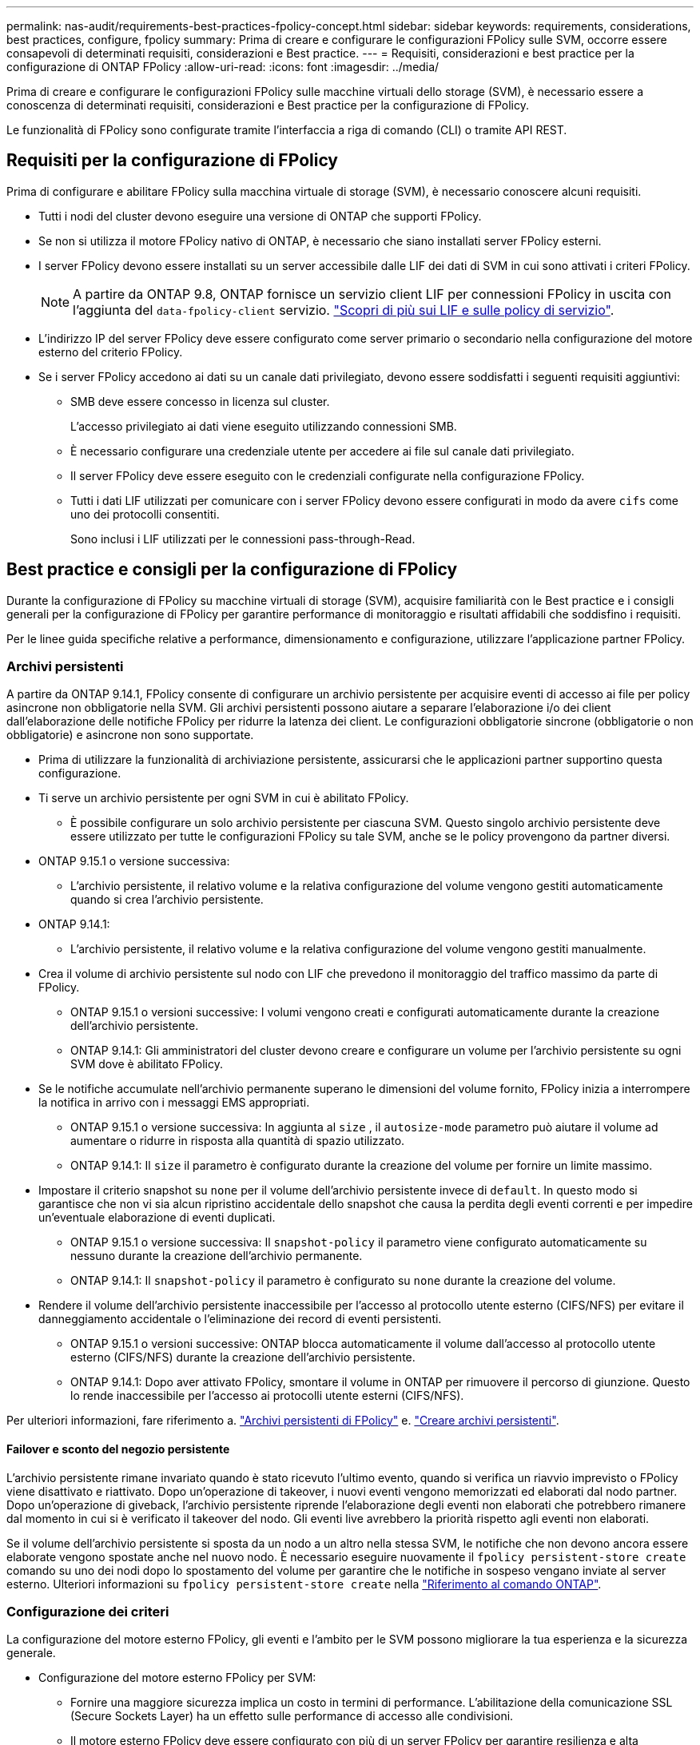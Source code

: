 ---
permalink: nas-audit/requirements-best-practices-fpolicy-concept.html 
sidebar: sidebar 
keywords: requirements, considerations, best practices, configure, fpolicy 
summary: Prima di creare e configurare le configurazioni FPolicy sulle SVM, occorre essere consapevoli di determinati requisiti, considerazioni e Best practice. 
---
= Requisiti, considerazioni e best practice per la configurazione di ONTAP FPolicy
:allow-uri-read: 
:icons: font
:imagesdir: ../media/


[role="lead"]
Prima di creare e configurare le configurazioni FPolicy sulle macchine virtuali dello storage (SVM), è necessario essere a conoscenza di determinati requisiti, considerazioni e Best practice per la configurazione di FPolicy.

Le funzionalità di FPolicy sono configurate tramite l'interfaccia a riga di comando (CLI) o tramite API REST.



== Requisiti per la configurazione di FPolicy

Prima di configurare e abilitare FPolicy sulla macchina virtuale di storage (SVM), è necessario conoscere alcuni requisiti.

* Tutti i nodi del cluster devono eseguire una versione di ONTAP che supporti FPolicy.
* Se non si utilizza il motore FPolicy nativo di ONTAP, è necessario che siano installati server FPolicy esterni.
* I server FPolicy devono essere installati su un server accessibile dalle LIF dei dati di SVM in cui sono attivati i criteri FPolicy.
+

NOTE: A partire da ONTAP 9.8, ONTAP fornisce un servizio client LIF per connessioni FPolicy in uscita con l'aggiunta del `data-fpolicy-client` servizio. link:../networking/lifs_and_service_policies96.html["Scopri di più sui LIF e sulle policy di servizio"].

* L'indirizzo IP del server FPolicy deve essere configurato come server primario o secondario nella configurazione del motore esterno del criterio FPolicy.
* Se i server FPolicy accedono ai dati su un canale dati privilegiato, devono essere soddisfatti i seguenti requisiti aggiuntivi:
+
** SMB deve essere concesso in licenza sul cluster.
+
L'accesso privilegiato ai dati viene eseguito utilizzando connessioni SMB.

** È necessario configurare una credenziale utente per accedere ai file sul canale dati privilegiato.
** Il server FPolicy deve essere eseguito con le credenziali configurate nella configurazione FPolicy.
** Tutti i dati LIF utilizzati per comunicare con i server FPolicy devono essere configurati in modo da avere `cifs` come uno dei protocolli consentiti.
+
Sono inclusi i LIF utilizzati per le connessioni pass-through-Read.







== Best practice e consigli per la configurazione di FPolicy

Durante la configurazione di FPolicy su macchine virtuali di storage (SVM), acquisire familiarità con le Best practice e i consigli generali per la configurazione di FPolicy per garantire performance di monitoraggio e risultati affidabili che soddisfino i requisiti.

Per le linee guida specifiche relative a performance, dimensionamento e configurazione, utilizzare l'applicazione partner FPolicy.



=== Archivi persistenti

A partire da ONTAP 9.14.1, FPolicy consente di configurare un archivio persistente per acquisire eventi di accesso ai file per policy asincrone non obbligatorie nella SVM. Gli archivi persistenti possono aiutare a separare l'elaborazione i/o dei client dall'elaborazione delle notifiche FPolicy per ridurre la latenza dei client. Le configurazioni obbligatorie sincrone (obbligatorie o non obbligatorie) e asincrone non sono supportate.

* Prima di utilizzare la funzionalità di archiviazione persistente, assicurarsi che le applicazioni partner supportino questa configurazione.
* Ti serve un archivio persistente per ogni SVM in cui è abilitato FPolicy.
+
** È possibile configurare un solo archivio persistente per ciascuna SVM. Questo singolo archivio persistente deve essere utilizzato per tutte le configurazioni FPolicy su tale SVM, anche se le policy provengono da partner diversi.


* ONTAP 9.15.1 o versione successiva:
+
** L'archivio persistente, il relativo volume e la relativa configurazione del volume vengono gestiti automaticamente quando si crea l'archivio persistente.


* ONTAP 9.14.1:
+
** L'archivio persistente, il relativo volume e la relativa configurazione del volume vengono gestiti manualmente.


* Crea il volume di archivio persistente sul nodo con LIF che prevedono il monitoraggio del traffico massimo da parte di FPolicy.
+
** ONTAP 9.15.1 o versioni successive: I volumi vengono creati e configurati automaticamente durante la creazione dell'archivio persistente.
** ONTAP 9.14.1: Gli amministratori del cluster devono creare e configurare un volume per l'archivio persistente su ogni SVM dove è abilitato FPolicy.


* Se le notifiche accumulate nell'archivio permanente superano le dimensioni del volume fornito, FPolicy inizia a interrompere la notifica in arrivo con i messaggi EMS appropriati.
+
** ONTAP 9.15.1 o versione successiva: In aggiunta al `size` , il `autosize-mode` parametro può aiutare il volume ad aumentare o ridurre in risposta alla quantità di spazio utilizzato.
** ONTAP 9.14.1: Il `size` il parametro è configurato durante la creazione del volume per fornire un limite massimo.


* Impostare il criterio snapshot su `none` per il volume dell'archivio persistente invece di `default`. In questo modo si garantisce che non vi sia alcun ripristino accidentale dello snapshot che causa la perdita degli eventi correnti e per impedire un'eventuale elaborazione di eventi duplicati.
+
** ONTAP 9.15.1 o versione successiva: Il `snapshot-policy` il parametro viene configurato automaticamente su nessuno durante la creazione dell'archivio permanente.
** ONTAP 9.14.1: Il `snapshot-policy` il parametro è configurato su `none` durante la creazione del volume.


* Rendere il volume dell'archivio persistente inaccessibile per l'accesso al protocollo utente esterno (CIFS/NFS) per evitare il danneggiamento accidentale o l'eliminazione dei record di eventi persistenti.
+
** ONTAP 9.15.1 o versioni successive: ONTAP blocca automaticamente il volume dall'accesso al protocollo utente esterno (CIFS/NFS) durante la creazione dell'archivio persistente.
** ONTAP 9.14.1: Dopo aver attivato FPolicy, smontare il volume in ONTAP per rimuovere il percorso di giunzione. Questo lo rende inaccessibile per l'accesso ai protocolli utente esterni (CIFS/NFS).




Per ulteriori informazioni, fare riferimento a. link:persistent-stores.html["Archivi persistenti di FPolicy"] e. link:create-persistent-stores.html["Creare archivi persistenti"].



==== Failover e sconto del negozio persistente

L'archivio persistente rimane invariato quando è stato ricevuto l'ultimo evento, quando si verifica un riavvio imprevisto o FPolicy viene disattivato e riattivato. Dopo un'operazione di takeover, i nuovi eventi vengono memorizzati ed elaborati dal nodo partner. Dopo un'operazione di giveback, l'archivio persistente riprende l'elaborazione degli eventi non elaborati che potrebbero rimanere dal momento in cui si è verificato il takeover del nodo. Gli eventi live avrebbero la priorità rispetto agli eventi non elaborati.

Se il volume dell'archivio persistente si sposta da un nodo a un altro nella stessa SVM, le notifiche che non devono ancora essere elaborate vengono spostate anche nel nuovo nodo. È necessario eseguire nuovamente il `fpolicy persistent-store create` comando su uno dei nodi dopo lo spostamento del volume per garantire che le notifiche in sospeso vengano inviate al server esterno. Ulteriori informazioni su `fpolicy persistent-store create` nella link:https://docs.netapp.com/us-en/ontap-cli/vserver-fpolicy-persistent-store-create.html["Riferimento al comando ONTAP"^].



=== Configurazione dei criteri

La configurazione del motore esterno FPolicy, gli eventi e l'ambito per le SVM possono migliorare la tua esperienza e la sicurezza generale.

* Configurazione del motore esterno FPolicy per SVM:
+
** Fornire una maggiore sicurezza implica un costo in termini di performance. L'abilitazione della comunicazione SSL (Secure Sockets Layer) ha un effetto sulle performance di accesso alle condivisioni.
** Il motore esterno FPolicy deve essere configurato con più di un server FPolicy per garantire resilienza e alta disponibilità dell'elaborazione delle notifiche del server FPolicy.


* Configurazione degli eventi FPolicy per SVM:
+
Il monitoraggio delle operazioni dei file influenza l'esperienza complessiva. Ad esempio, il filtraggio delle operazioni di file indesiderate sul lato dello storage migliora l'esperienza. NetApp consiglia di configurare la seguente configurazione:

+
** Monitoraggio dei tipi minimi di operazioni di file e abilitazione del numero massimo di filtri senza interrompere il caso d'utilizzo.
** Utilizzo di filtri per operazioni di getattr, lettura, scrittura, apertura e chiusura. Gli ambienti di home directory SMB e NFS hanno un'elevata percentuale di queste operazioni.


* Configurazione dell'ambito FPolicy per le SVM:
+
Limitare l'ambito delle policy agli oggetti di storage rilevanti, come condivisioni, volumi ed esportazioni, invece di abilitarli nell'intera SVM. NetApp consiglia di controllare le estensioni di directory. Se il `is-file-extension-check-on-directories-enabled` il parametro è impostato su `true`, gli oggetti di directory sono sottoposti agli stessi controlli di estensione dei file normali.





=== Configurazione di rete

La connettività di rete tra il server FPolicy e il controller deve essere di bassa latenza. NetApp consiglia di separare il traffico FPolicy dal traffico client utilizzando una rete privata.

Inoltre, è necessario posizionare server FPolicy esterni (server FPolicy) nelle immediate vicinanze del cluster con connettività a elevata larghezza di banda per fornire una latenza minima e una connettività a elevata larghezza di banda.


NOTE: Per uno scenario in cui il traffico LIF per FPolicy viene configurato su una porta diversa da LIF per il traffico client, FPolicy LIF potrebbe eseguire il failover sull'altro nodo a causa di un errore della porta. Di conseguenza, il server FPolicy diventa irraggiungibile dal nodo, il che causa un errore nelle notifiche FPolicy per le operazioni sui file sul nodo. Per evitare questo problema, verificare che il server FPolicy possa essere raggiunto attraverso almeno un LIF sul nodo per elaborare le richieste FPolicy per le operazioni file eseguite su quel nodo.



=== Configurazione dell'hardware

Il server FPolicy può essere installato su un server fisico o virtuale. Se il server FPolicy si trova in un ambiente virtuale, è necessario allocare risorse dedicate (CPU, rete e memoria) al server virtuale.

Il rapporto nodo-server FPolicy del cluster deve essere ottimizzato per garantire che i server FPolicy non siano sovraccarichi, il che può introdurre latenze quando la SVM risponde alle richieste del client. Il rapporto ottimale dipende dall'applicazione del partner per cui viene utilizzato il server FPolicy. NetApp consiglia di collaborare con i partner per determinare il valore appropriato.



=== Configurazione a più policy

La policy FPolicy per il blocco nativo ha la priorità più alta, indipendentemente dal numero di sequenza, e le policy di modifica delle decisioni hanno una priorità più alta rispetto ad altre. La priorità della policy dipende dal caso d'utilizzo. NetApp consiglia di collaborare con i partner per determinare la priorità appropriata.



=== Considerazioni sulle dimensioni

FPolicy esegue il monitoraggio in linea delle operazioni SMB e NFS, invia notifiche al server esterno e attende una risposta, a seconda della modalità di comunicazione esterna del motore (sincrona o asincrona). Questo processo influisce sulle prestazioni dell'accesso SMB e NFS e sulle risorse della CPU.

Per mitigare eventuali problemi, NetApp consiglia di collaborare con i partner per valutare e dimensionare l'ambiente prima di abilitare FPolicy. Le performance sono influenzate da diversi fattori, tra cui il numero di utenti, le caratteristiche dei carichi di lavoro, come le operazioni per utente e le dimensioni dei dati, la latenza di rete e la lentezza dei guasti o dei server.



== Monitorare le performance

FPolicy è un sistema basato su notifiche. Le notifiche vengono inviate a un server esterno per l'elaborazione e la generazione di una risposta a ONTAP. Questo processo di andata e ritorno aumenta la latenza per l'accesso al client.

Il monitoraggio dei contatori delle performance sul server FPolicy e in ONTAP consente di identificare i colli di bottiglia nella soluzione e di ottimizzare i parametri in base alle necessità per una soluzione ottimale. Ad esempio, un aumento della latenza di FPolicy ha un effetto a cascata sulla latenza di accesso SMB e NFS. Pertanto, è necessario monitorare sia il carico di lavoro (SMB e NFS) che la latenza di FPolicy. Inoltre, è possibile utilizzare le policy di qualità del servizio in ONTAP per impostare un carico di lavoro per ogni volume o SVM abilitato per FPolicy.

NetApp consiglia di eseguire `statistics show –object workload` per visualizzare le statistiche del carico di lavoro. Inoltre, è necessario monitorare i seguenti parametri:

* Latenze medie, di lettura e di scrittura
* Numero totale di operazioni
* Contatori di lettura e scrittura


È possibile monitorare le performance dei sottosistemi FPolicy utilizzando i seguenti contatori FPolicy.


NOTE: Per raccogliere le statistiche relative a FPolicy, è necessario essere in modalità diagnostica.

.Fasi
. Raccogliere i contatori FPolicy:
+
.. `statistics start -object fpolicy -instance <instance_name> -sample-id <ID>`
.. `statistics start -object fpolicy_policy -instance <instance_name> -sample-id <ID>`


. Visualizza contatori FPolicy:
+
.. `statistics show -object fpolicy -instance <instance_name> -sample-id <ID>`
.. `statistics show -object fpolicy_server -instance <instance_name> -sample-id <ID>`


+
--
Il `fpolicy` e. `fpolicy_server` i contatori forniscono informazioni su diversi parametri delle prestazioni descritti nella tabella seguente.

[cols="25,75"]
|===
| Contatori | Descrizione 


 a| 
*contatori fpolicy*



| richieste_interrotte | Numero di richieste sullo schermo per le quali l'elaborazione viene interrotta sulla SVM 


| conteggio_eventi | Elenco degli eventi risultanti dalla notifica 


| latenza_richiesta_massima | Latenza massima richiesta dallo schermo 


| richieste_in sospeso | Numero totale di richieste di schermate in corso 


| processed_requests | Numero totale di richieste eseguite tramite l'elaborazione di fpolicy nella SVM 


| request_latency_hist | Istogramma della latenza per le richieste dello schermo 


| requests_dispatched_rate | Numero di richieste di videata inviate al secondo 


| requests_received_rate | Numero di richieste di videata ricevute al secondo 


 a| 
*fpolicy_server counters*



| latenza_richiesta_massima | Latenza massima per una richiesta dello schermo 


| richieste_in sospeso | Numero totale di richieste sullo schermo in attesa di risposta 


| request_latency | Latenza media per la richiesta dello schermo 


| request_latency_hist | Istogramma della latenza per le richieste dello schermo 


| request_sent_rate | Numero di screen request inviate al server FPolicy al secondo 


| response_received_rate | Numero di risposte sullo schermo ricevute dal server FPolicy al secondo 
|===
--


Ulteriori informazioni su `statistics start` e `statistics show` nella link:https://docs.netapp.com/us-en/ontap-cli/search.html?q=statistics["Riferimento al comando ONTAP"^].



=== Gestire il workflow FPolicy e la dipendenza da altre tecnologie

NetApp consiglia di disattivare un criterio FPolicy prima di apportare modifiche alla configurazione. Ad esempio, se si desidera aggiungere o modificare un indirizzo IP nel motore esterno configurato per il criterio Enabled (attivato), disattivare prima il criterio.

Se si configura FPolicy per il monitoraggio dei volumi NetApp FlexCache, NetApp consiglia di non configurare FPolicy per monitorare le operazioni di lettura e getattr dei file. Il monitoraggio di queste operazioni in ONTAP richiede il recupero dei dati inode-to-path (I2P). Poiché i dati I2P non possono essere recuperati dai volumi FlexCache, devono essere recuperati dal volume di origine. Pertanto, il monitoraggio di queste operazioni elimina i benefici in termini di performance che FlexCache può offrire.

Quando vengono implementate sia FPolicy che una soluzione antivirus off-box, la soluzione antivirus riceve prima le notifiche. L'elaborazione di FPolicy viene avviata solo al termine della scansione antivirus. È importante dimensionare correttamente le soluzioni antivirus perché un programma antivirus lento può influire sulle prestazioni generali.



== Considerazioni su upgrade e revert in lettura passthrough

Prima di eseguire l'aggiornamento a una release di ONTAP che supporta la lettura pass-through o prima di tornare a una release che non supporta la lettura pass-through, è necessario conoscere alcune considerazioni relative all'aggiornamento e al ripristino.



=== Aggiornamento in corso

Dopo l'aggiornamento di tutti i nodi a una versione di ONTAP che supporta FPolicy pass-through-Read, il cluster è in grado di utilizzare la funzionalità pass-through-Read; tuttavia, il pass-through-Read viene disattivato per impostazione predefinita nelle configurazioni FPolicy esistenti. Per utilizzare pass-through-Read sulle configurazioni FPolicy esistenti, è necessario disattivare il criterio FPolicy e modificare la configurazione, quindi riattivarla.



=== In corso

Prima di ripristinare una versione di ONTAP che non supporta FPolicy pass-through-Read, è necessario soddisfare le seguenti condizioni:

* Disattivare tutti i criteri utilizzando pass-through-Read, quindi modificare le configurazioni interessate in modo che non utilizzino pass-through-Read.
* Disattivare la funzionalità FPolicy sul cluster disattivando tutti i criteri FPolicy sul cluster.


Prima di tornare a una versione di ONTAP che non supporta gli archivi persistenti, assicurarsi che nessuno dei criteri FPolicy disponga di un archivio persistente configurato. Se è configurato un archivio persistente, l'indirizzamento non riesce.
